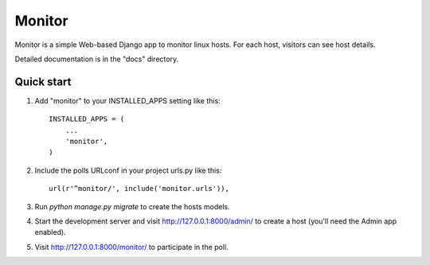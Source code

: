 =====
Monitor
=====

Monitor is a simple Web-based Django app to monitor linux hosts. For each
host, visitors can see host details.

Detailed documentation is in the "docs" directory.

Quick start
-----------

1. Add "monitor" to your INSTALLED_APPS setting like this::

    INSTALLED_APPS = (
        ...
        'monitor',
    )

2. Include the polls URLconf in your project urls.py like this::

    url(r'^monitor/', include('monitor.urls')),

3. Run `python manage.py migrate` to create the hosts models.

4. Start the development server and visit http://127.0.0.1:8000/admin/
   to create a host (you'll need the Admin app enabled).

5. Visit http://127.0.0.1:8000/monitor/ to participate in the poll.

